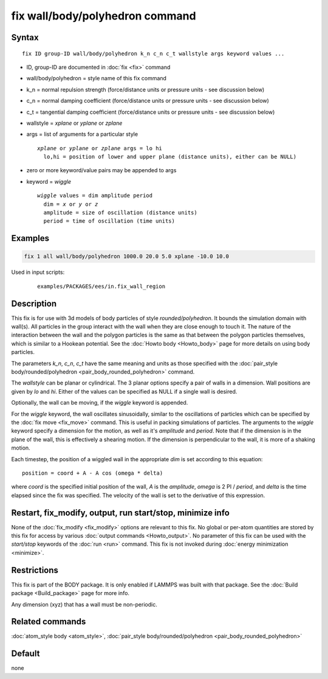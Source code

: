 .. index:: fix wall/body/polyhedron

fix wall/body/polyhedron command
================================

Syntax
""""""

.. parsed-literal::

   fix ID group-ID wall/body/polyhedron k_n c_n c_t wallstyle args keyword values ...

* ID, group-ID are documented in :doc:`fix <fix>` command
* wall/body/polyhedron = style name of this fix command
* k_n = normal repulsion strength (force/distance units or pressure units - see discussion below)
* c_n = normal damping coefficient (force/distance units or pressure units - see discussion below)
* c_t = tangential damping coefficient (force/distance units or pressure units - see discussion below)
* wallstyle = *xplane* or *yplane* or *zplane*
* args = list of arguments for a particular style

  .. parsed-literal::

       *xplane* or *yplane* or *zplane* args = lo hi
         lo,hi = position of lower and upper plane (distance units), either can be NULL)


* zero or more keyword/value pairs may be appended to args
* keyword = *wiggle*

  .. parsed-literal::

       *wiggle* values = dim amplitude period
         dim = *x* or *y* or *z*
         amplitude = size of oscillation (distance units)
         period = time of oscillation (time units)

Examples
""""""""

.. code-block:: LAMMPS

   fix 1 all wall/body/polyhedron 1000.0 20.0 5.0 xplane -10.0 10.0

Used in input scripts:

  .. parsed-literal::

       examples/PACKAGES/ees/in.fix_wall_region

Description
"""""""""""

This fix is for use with 3d models of body particles of style
*rounded/polyhedron*\ .  It bounds the simulation domain with wall(s).
All particles in the group interact with the wall when they are close
enough to touch it.  The nature of the interaction between the wall
and the polygon particles is the same as that between the polygon
particles themselves, which is similar to a Hookean potential.  See
the :doc:`Howto body <Howto_body>` page for more details on using
body particles.

The parameters *k_n*, *c_n*, *c_t* have the same meaning and units as
those specified with the :doc:`pair_style body/rounded/polyhedron <pair_body_rounded_polyhedron>` command.

The *wallstyle* can be planar or cylindrical.  The 3 planar options
specify a pair of walls in a dimension.  Wall positions are given by
*lo* and *hi*\ .  Either of the values can be specified as NULL if a
single wall is desired.

Optionally, the wall can be moving, if the *wiggle* keyword is appended.

For the *wiggle* keyword, the wall oscillates sinusoidally, similar to
the oscillations of particles which can be specified by the :doc:`fix move <fix_move>` command.  This is useful in packing simulations of
particles.  The arguments to the *wiggle* keyword specify a dimension
for the motion, as well as it's *amplitude* and *period*\ .  Note that
if the dimension is in the plane of the wall, this is effectively a
shearing motion.  If the dimension is perpendicular to the wall, it is
more of a shaking motion.

Each timestep, the position of a wiggled wall in the appropriate *dim*
is set according to this equation:

.. parsed-literal::

   position = coord + A - A cos (omega \* delta)

where *coord* is the specified initial position of the wall, *A* is
the *amplitude*, *omega* is 2 PI / *period*, and *delta* is the time
elapsed since the fix was specified.  The velocity of the wall is set
to the derivative of this expression.

Restart, fix_modify, output, run start/stop, minimize info
"""""""""""""""""""""""""""""""""""""""""""""""""""""""""""

None of the :doc:`fix_modify <fix_modify>` options are relevant to this
fix.  No global or per-atom quantities are stored by this fix for
access by various :doc:`output commands <Howto_output>`.  No parameter
of this fix can be used with the *start/stop* keywords of the
:doc:`run <run>` command.  This fix is not invoked during :doc:`energy minimization <minimize>`.

Restrictions
""""""""""""

This fix is part of the BODY package.  It is only enabled if LAMMPS
was built with that package.  See the :doc:`Build package <Build_package>` page for more info.

Any dimension (xyz) that has a wall must be non-periodic.

Related commands
""""""""""""""""

:doc:`atom_style body <atom_style>`, :doc:`pair_style body/rounded/polyhedron <pair_body_rounded_polyhedron>`

Default
"""""""

none

